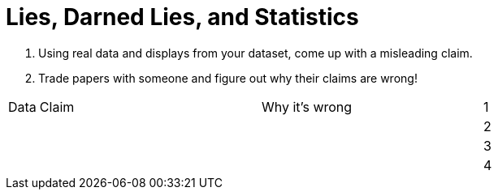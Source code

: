 = Lies, Darned Lies, and Statistics

1. Using real data and displays from your dataset, come up with a misleading claim.
2. Trade papers with someone and figure out why their claims are wrong!

[cols="1a,8a,8a,8a",stripes="none"]
|===

| Data | Claim | Why it's wrong

|1|||
|2|||
|3|||
|4|||

|===
